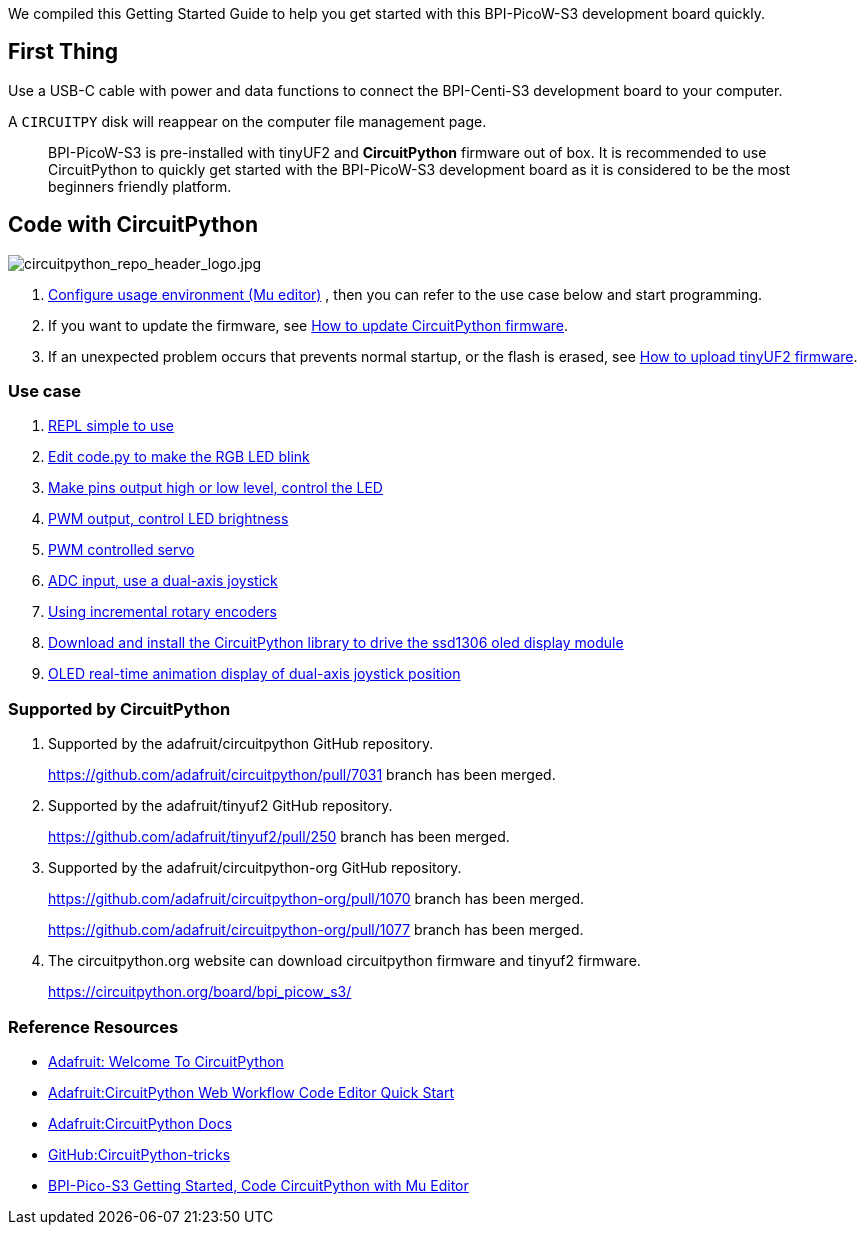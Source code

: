 We compiled this Getting Started Guide to help you get started with this
BPI-PicoW-S3 development board quickly.

== First Thing

Use a USB-C cable with power and data functions to connect the
BPI-Centi-S3 development board to your computer.

A `CIRCUITPY` disk will reappear on the computer file management page.

> BPI-PicoW-S3 is pre-installed with tinyUF2 and **CircuitPython** firmware out of box. It is recommended to use CircuitPython to quickly get started with the BPI-PicoW-S3 development board as it is considered to be the most beginners friendly platform.

== Code with CircuitPython

image::/picture/circuitpython_repo_header_logo.jpg[circuitpython_repo_header_logo.jpg]

. link:./CircuitPython/config_mu-editor[Configure usage environment (Mu editor)] , then you can refer to the use case below and start programming.
. If you want to update the firmware, see link:./CircuitPython/update_circuitpython[How to update CircuitPython firmware].
. If an unexpected problem occurs that prevents normal startup, or the flash is erased, see link:./CircuitPython/flash_tinyuf2[How to upload tinyUF2 firmware].

=== Use case

. link:./CircuitPython/REPL_simple_to_use[REPL simple to use]
. link:./CircuitPython/Edit_code_py[Edit code.py to make the RGB LED blink]
. link:./CircuitPython/pins_output[Make pins output high or low level, control the LED]
. link:./CircuitPython/PWM_output[PWM output, control LED brightness]
. link:./CircuitPython/PWM_controlled_servo[PWM controlled servo]
. link:./CircuitPython/ADC_input[ADC input, use a dual-axis joystick]
. link:./CircuitPython/Using_incremental_rotary_encoders[Using incremental rotary encoders]
. link:./CircuitPython/Download_and_install_the_CircuitPython_library[Download and install the CircuitPython library to drive the ssd1306 oled display module]
. link:./CircuitPython/OLED_real-time_display_dual-axis_joystick[OLED real-time animation display of dual-axis joystick position]


=== Supported by CircuitPython

. Supported by the adafruit/circuitpython GitHub repository.
+
https://github.com/adafruit/circuitpython/pull/7031 branch has been merged.

. Supported by the adafruit/tinyuf2 GitHub repository.
+
https://github.com/adafruit/tinyuf2/pull/250 branch has been merged.

. Supported by the adafruit/circuitpython-org GitHub repository.
+
https://github.com/adafruit/circuitpython-org/pull/1070 branch has been merged.
+
https://github.com/adafruit/circuitpython-org/pull/1077 branch has been merged.

. The circuitpython.org website can download circuitpython firmware and tinyuf2 firmware.
+
https://circuitpython.org/board/bpi_picow_s3/

=== Reference Resources

* https://learn.adafruit.com/welcome-to-circuitpython[Adafruit: Welcome To CircuitPython]

* https://learn.adafruit.com/getting-started-with-web-workflow-using-the-code-editor/overview[Adafruit:CircuitPython Web Workflow Code Editor Quick Start]

* https://circuitpython.readthedocs.io/[Adafruit:CircuitPython Docs]

* https://github.com/todbot/circuitpython-tricks[GitHub:CircuitPython-tricks]

* https://forum.banana-pi.org/t/bpi-pico-s3-getting-started-code-circuitpython-with-mu-editor/13969[BPI-Pico-S3 Getting Started, Code CircuitPython with Mu Editor]


